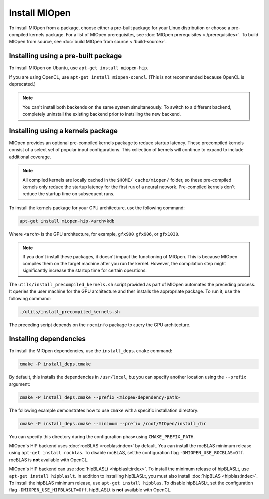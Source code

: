 .. meta::
  :description: Installing MIOpen from a package
  :keywords: MIOpen, ROCm, API, documentation, install, package

********************************************************************
Install MIOpen
********************************************************************

To install MIOpen from a package, choose either a pre-built package for your Linux
distribution or choose a pre-compiled kernels package. For a list of MIOpen
prerequisites, see :doc:`MIOpen prerequisites <./prerequisites>`. To build MIOpen from
source, see :doc:`build MIOpen from source <./build-source>`.

Installing using a pre-built package
==============================================================

To install MIOpen on Ubuntu, use ``apt-get install miopen-hip``.

If you are using OpenCL, use ``apt-get install miopen-opencl``. (This is not recommended because
OpenCL is deprecated.)

.. note::

   You can't install both backends on the same system simultaneously. To switch to a different
   backend, completely uninstall the existing backend prior to installing
   the new backend.

Installing using a kernels package
==============================================================

MIOpen provides an optional pre-compiled kernels package to reduce startup latency. These
precompiled kernels consist of a select set of popular input configurations. This collection of kernels
will continue to expand to include additional coverage.

.. note::

   All compiled kernels are locally cached in the ``$HOME/.cache/miopen/`` folder, so these
   pre-compiled kernels only reduce the startup latency for the first run of a neural network. Pre-compiled
   kernels don't reduce the startup time on subsequent runs.

To install the kernels package for your GPU architecture, use the following command:

.. code:: shell

   apt-get install miopen-hip-<arch>kdb

Where ``<arch>`` is the GPU architecture, for example, ``gfx900``, ``gfx906``, or ``gfx1030``.

.. note::

   If you don't install these packages, it doesn't impact the functioning of MIOpen. This is because MIOpen compiles
   them on the target machine after you run the kernel. However, the compilation step might significantly
   increase the startup time for certain operations.

The ``utils/install_precompiled_kernels.sh`` script provided as part of MIOpen automates the preceding
process. It queries the user machine for the GPU architecture and then installs the appropriate
package. To run it, use the following command:

.. code:: shell

   ./utils/install_precompiled_kernels.sh

The preceding script depends on the ``rocminfo`` package to query the GPU architecture.

Installing dependencies
==============================================================

To install the MIOpen dependencies, use the ``install_deps.cmake`` command:

.. code:: shell

   cmake -P install_deps.cmake

By default, this installs the dependencies in ``/usr/local``, but you can specify another location using the ``--prefix``
argument:

.. code:: shell

  cmake -P install_deps.cmake --prefix <miopen-dependency-path>

The following example demonstrates how to use ``cmake`` with a specific installation directory:

.. code:: shell

   cmake -P install_deps.cmake --minimum --prefix /root/MIOpen/install_dir

You can specify this directory during the configuration phase using ``CMAKE_PREFIX_PATH``.

MIOpen's HIP backend uses :doc:`rocBLAS <rocblas:index>` by default. You can install the rocBLAS
minimum release using ``apt-get install rocblas``. To disable rocBLAS, set the configuration flag
``-DMIOPEN_USE_ROCBLAS=Off``. rocBLAS is **not** available with OpenCL.

MIOpen's HIP backend can use :doc:`hipBLASLt <hipblaslt:index>`. To install the minimum release of hipBLASLt,
use ``apt-get install hipblaslt``. In addition to installing hipBLASLt, you must also
install :doc:`hipBLAS <hipblas:index>`. To install the hipBLAS minimum release, use ``apt-get install hipblas``.
To disable hipBLASLt, set the configuration flag ``-DMIOPEN_USE_HIPBLASLT=Off``.
hipBLASLt is **not** available with OpenCL.